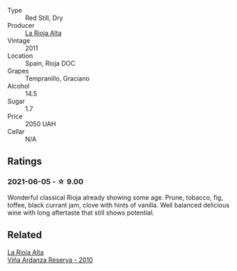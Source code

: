 #+attr_html: :class wine-main-image
[[file:/images/8c/efb8f6-f492-4e85-bc9f-82bb52596ca7/2021-04-25-14-31-10-1A6CF2EE-BE68-4994-90CC-565862CCC4BE-1-105-c@512.webp]]

- Type :: Red Still, Dry
- Producer :: [[barberry:/producers/f0beed1e-653f-451d-84a3-2a8a0d4c463c][La Rioja Alta]]
- Vintage :: 2011
- Location :: Spain, Rioja DOC
- Grapes :: Tempranillo, Graciano
- Alcohol :: 14.5
- Sugar :: 1.7
- Price :: 2050 UAH
- Cellar :: N/A

** Ratings

*** 2021-06-05 - ☆ 9.00

Wonderful classical Rioja already showing some age. Prune, tobacco, fig, toffee, black currant jam, clove with hints of vanilla. Well balanced delicious wine with long aftertaste that still shows potential.

** Related

#+begin_export html
<div class="flex-container">
  <a class="flex-item flex-item-left" href="/wines/ed4d798e-7b3a-482b-89d5-f807db6918cd.html">
    <img class="flex-bottle" src="/images/ed/4d798e-7b3a-482b-89d5-f807db6918cd/2020-12-03-10-49-18-9D348FFB-BA4F-490C-9762-1EE96E21B0ED-1-105-c@512.webp"></img>
    <section class="h">La Rioja Alta</section>
    <section class="h text-bolder">Viña Ardanza Reserva - 2010</section>
  </a>

</div>
#+end_export
